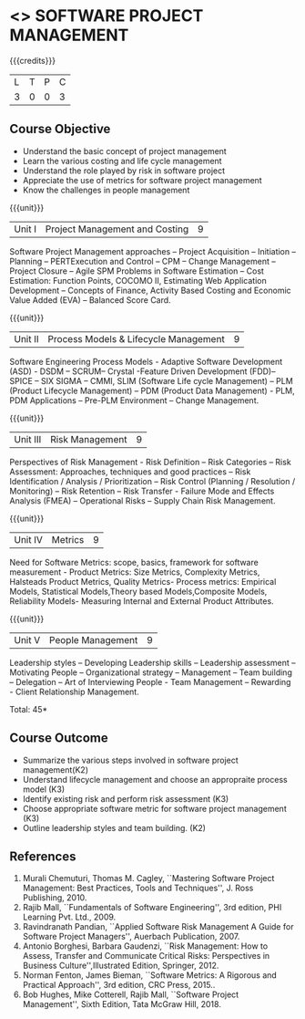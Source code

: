 * <<<CP1322>>> SOFTWARE PROJECT MANAGEMENT
:properties:
:author:  Angel Deborah S
:date: 27 April 2022
:end:

#+startup: showall

{{{credits}}}
| L | T | P | C |
| 3 | 0 | 0 | 3 |

** Course Objective

- Understand the basic concept of project management
- Learn the various costing and life cycle management
- Understand the role played by risk in software project
- Appreciate the use of metrics for software project management
- Know the challenges in people management

#+BEGIN_COMMENT
Software project management course describes the key aspects of a
managerial process in Software organization. It addresses the topics
related to project planning, estimation, and scheduling. The more
prominent software development practices, Agile and DevOps software
development is introduced in this course. The major software
activities security and risk management concerned with software
development are also covered. This course introduces the monitoring
skill and performance evaluation of the team which is very vital for
the Software project managers.
#+END_COMMENT

{{{unit}}}
|Unit I|Project Management and Costing 	|9|
Software Project Management approaches – Project Acquisition – Initiation – Planning – PERTExecution and Control – CPM – Change Management – Project Closure – Agile SPM Problems in Software Estimation – Cost Estimation: Function Points, COCOMO II, Estimating Web Application Development – Concepts of Finance,
Activity Based Costing and Economic Value Added (EVA) – Balanced Score Card.

{{{unit}}}
|Unit II|Process Models & Lifecycle Management|9|
Software Engineering Process Models - Adaptive Software Development (ASD) - DSDM – SCRUM– Crystal -Feature Driven Development (FDD)–SPICE – SIX SIGMA – CMMI, SLIM
(Software Life cycle Management) – PLM (Product Lifecycle Management) – PDM (Product Data Management) - PLM, PDM Applications – Pre-PLM Environment – Change Management.

{{{unit}}}
|Unit III|Risk Management|9|
Perspectives of Risk Management - Risk Definition – Risk Categories – Risk Assessment: Approaches, techniques and good practices – Risk Identification / Analysis / Prioritization – Risk Control (Planning / Resolution / Monitoring) – Risk Retention – Risk Transfer - Failure Mode and Effects Analysis (FMEA) – Operational Risks – Supply Chain Risk Management.

{{{unit}}}
|Unit IV|Metrics|9|
Need for Software Metrics: scope, basics, framework for software measurement - Product Metrics: Size Metrics, Complexity Metrics, Halsteads Product Metrics, Quality Metrics- Process metrics: Empirical Models, Statistical Models,Theory based Models,Composite Models, Reliability Models- Measuring Internal and External
Product Attributes.

{{{unit}}}
|Unit V|People Management|9|
Leadership styles – Developing Leadership skills – Leadership assessment – Motivating People – Organizational strategy – Management – Team building – Delegation – Art of Interviewing People - Team Management – Rewarding - Client Relationship Management.

\hfill *Total: 45*

** Course Outcome

- Summarize the various steps involved in software project management(K2)
- Understand lifecycle management and choose an appropraite process model (K3)
- Identify existing risk and perform risk assessment (K3)
- Choose appropriate software metric for software project management (K3)
- Outline leadership styles and team building. (K2)


#+BEGIN_COMMENT
Upon completion of the course, the student should be able to:
- Apply management skills and techniques to develop commercial software projects
- Selecting a process model for software development.
- Produce cost to manage the software development and maintenance.
- To develop a project using agile and devops software development practices
- Study the activities of security and risk in various types of software projects.
- Balancing the software development  activities to deliver a product.
- Perform the managerial process of measuring the people involved in development. 
#+END_COMMENT


** References
1. Murali Chemuturi, Thomas M. Cagley, ``Mastering Software Project Management: Best Practices, Tools and Techniques'', J. Ross Publishing, 2010.
2. Rajib Mall, ``Fundamentals of Software Engineering'', 3rd edition, PHI Learning Pvt. Ltd., 2009.
3. Ravindranath Pandian, ``Applied Software Risk Management A Guide for Software Project Managers'', Auerbach Publication, 2007. 
4. Antonio Borghesi, Barbara Gaudenzi, ``Risk Management: How to Assess, Transfer and Communicate Critical Risks: Perspectives in Business Culture'',Illustrated Edition, Springer, 2012. 
5. Norman Fenton, James Bieman, ``Software Metrics: A Rigorous and Practical Approach'', 3rd edition, CRC Press, 2015..
6. Bob Hughes, Mike Cotterell, Rajib Mall, ``Software Project Management'', Sixth  Edition, Tata McGraw Hill, 2018.

